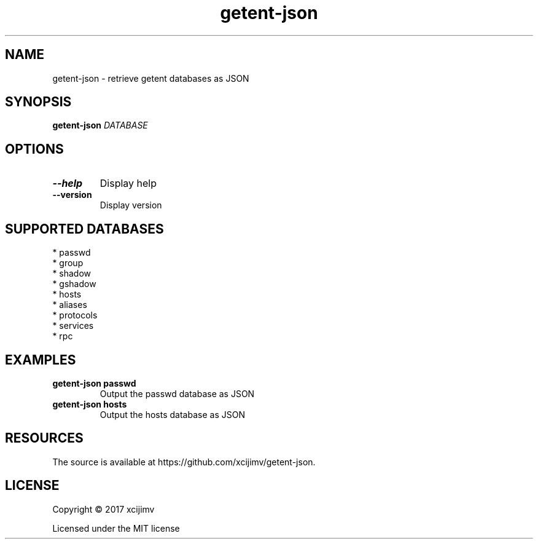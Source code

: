 .TH getent-json 1

.SH NAME

getent-json - retrieve getent databases as JSON

.SH SYNOPSIS

.B getent-json
.I DATABASE

.SH OPTIONS

.TP
.B --help
Display help

.TP
.B --version
Display version

.SH SUPPORTED DATABASES

  * passwd
  * group
  * shadow
  * gshadow
  * hosts
  * aliases
  * protocols
  * services
  * rpc

.SH EXAMPLES

.TP
.B getent-json passwd
Output the passwd database as JSON

.TP
.B getent-json hosts
Output the hosts database as JSON

.SH RESOURCES

The source is available at https://github.com/xcijimv/getent-json.

.SH LICENSE

Copyright \(co 2017 xcijimv

Licensed under the MIT license

